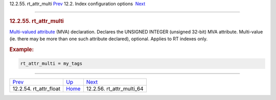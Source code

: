 .. raw:: html

   <div class="navheader">

12.2.55. rt\_attr\_multi
`Prev <conf-rt-attr-float.html>`__ 
12.2. Index configuration options
 `Next <conf-rt-attr-multi-64.html>`__

--------------

.. raw:: html

   </div>

.. raw:: html

   <div class="sect2">

.. raw:: html

   <div class="titlepage">

.. raw:: html

   <div>

.. raw:: html

   <div>

.. rubric:: 12.2.55. rt\_attr\_multi
   :name: rt_attr_multi
   :class: title

.. raw:: html

   </div>

.. raw:: html

   </div>

.. raw:: html

   </div>

`Multi-valued attribute <mva.html>`__ (MVA) declaration. Declares the
UNSIGNED INTEGER (unsigned 32-bit) MVA attribute. Multi-value (ie. there
may be more than one such attribute declared), optional. Applies to RT
indexes only.

.. rubric:: Example:
   :name: example

.. code:: programlisting

    rt_attr_multi = my_tags

.. raw:: html

   </div>

.. raw:: html

   <div class="navfooter">

--------------

+---------------------------------------+---------------------------------+------------------------------------------+
| `Prev <conf-rt-attr-float.html>`__    | `Up <confgroup-index.html>`__   |  `Next <conf-rt-attr-multi-64.html>`__   |
+---------------------------------------+---------------------------------+------------------------------------------+
| 12.2.54. rt\_attr\_float              | `Home <index.html>`__           |  12.2.56. rt\_attr\_multi\_64            |
+---------------------------------------+---------------------------------+------------------------------------------+

.. raw:: html

   </div>
